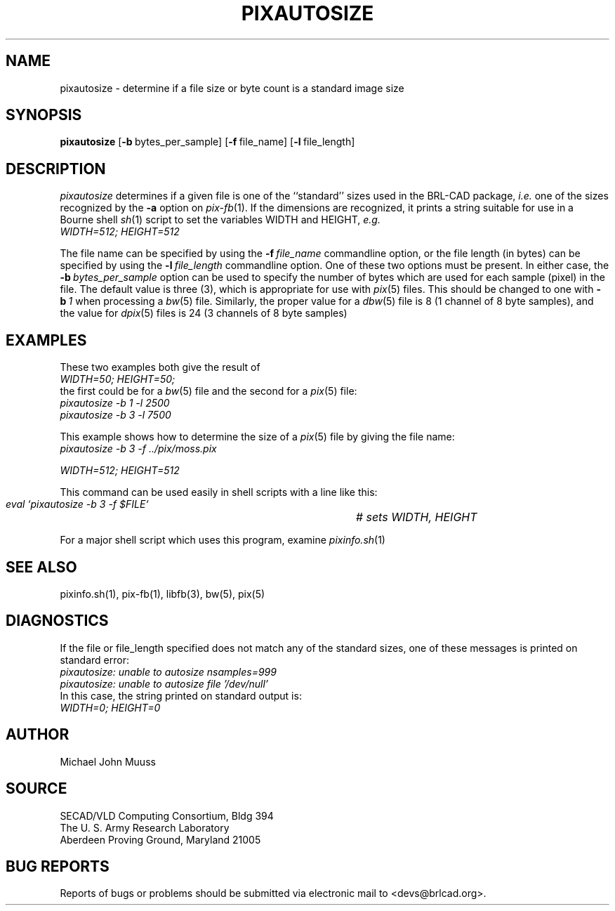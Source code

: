 .TH PIXAUTOSIZE 1 BRL-CAD
.\"                  P I X A U T O S I Z E . 1
.\" BRL-CAD
.\"
.\" Copyright (c) 2005 United States Government as represented by
.\" the U.S. Army Research Laboratory.
.\"
.\" This document is made available under the terms of the GNU Free
.\" Documentation License or, at your option, under the terms of the
.\" GNU General Public License as published by the Free Software
.\" Foundation.  Permission is granted to copy, distribute and/or
.\" modify this document under the terms of the GNU Free Documentation
.\" License, Version 1.2 or any later version published by the Free
.\" Software Foundation; with no Invariant Sections, no Front-Cover
.\" Texts, and no Back-Cover Texts.  Permission is also granted to
.\" redistribute this document under the terms of the GNU General
.\" Public License; either version 2 of the License, or (at your
.\" option) any later version.
.\"
.\" You should have received a copy of the GNU Free Documentation
.\" License and/or the GNU General Public License along with this
.\" document; see the file named COPYING for more information.
.\"
.\".\".\"
.SH NAME
pixautosize \- determine if a file size or byte count is a standard image size
.SH SYNOPSIS
.B pixautosize
.RB [ \-b\  bytes_per_sample]
.RB [ \-f\  file_name]
.RB [ \-l\  file_length]
.SH DESCRIPTION
.I pixautosize
determines if a given file is one of the ``standard'' sizes used in the
BRL-CAD package, \fIi.e.\fR one of the sizes recognized by the
.B \-a
option on
.IR pix-fb (1).
If the dimensions are recognized, it prints a string suitable for use in
a Bourne shell
.IR sh (1)
script to set the variables WIDTH and HEIGHT, \fIe.g.\fR
.sp .5
.ft I
   WIDTH=512; HEIGHT=512
.fr R
.PP
The file name can be specified by using the
.BI \-f\  file_name
commandline option, or the file length (in bytes) can be
specified by using the
.BI \-l\  file_length
commandline option.
One of these two options must be present.
In either case, the
.BI \-b\  bytes_per_sample
option can be used to specify the number of bytes which are used
for each sample (pixel) in the file.
The default value is three (3), which is appropriate for use
with
.IR pix (5)
files.
This should be changed to one with
.BI \-b\  1
when processing a
.IR bw (5)
file.
Similarly, the proper value for a
.IR dbw (5)
file is 8 (1 channel of 8 byte samples),
and the value for
.IR dpix (5)
files is 24 (3 channels of 8 byte samples)
.SH "EXAMPLES"
.PP
These two examples both give the result of
.sp .5
.ft I
   WIDTH=50; HEIGHT=50;
.ft R
.sp .5
the first could be for a
.IR bw (5)
file and the second for a
.IR pix (5)
file:
.sp .5
.ft I
   pixautosize -b 1 -l 2500
.br
   pixautosize -b 3 -l 7500
.ft R
.PP
This example shows how to determine the size of a
.IR pix (5)
file by giving the file name:
.sp .5
.ft I
   pixautosize -b 3 -f ../pix/moss.pix
.sp
   WIDTH=512; HEIGHT=512
.ft I
.PP
This command can be used easily in shell scripts with a line like this:
.sp .5
.ft I
   eval `pixautosize -b 3 -f $FILE`	# sets WIDTH, HEIGHT
.ft R
.PP
For a major shell script which uses this program, examine
.IR pixinfo.sh (1)
.SH "SEE ALSO"
pixinfo.sh(1), pix-fb(1), libfb(3), bw(5), pix(5)
.SH DIAGNOSTICS
If the file or file_length specified does not match any
of the standard sizes, one of these messages is printed on standard error:
.br
.ft I
   pixautosize: unable to autosize nsamples=999
.br
   pixautosize: unable to autosize file '/dev/null'
.ft R
.br
In this case, the string printed on standard output is:
.sp .5
.ft I
   WIDTH=0; HEIGHT=0
.ft R
.SH AUTHOR
Michael John Muuss
.SH SOURCE
SECAD/VLD Computing Consortium, Bldg 394
.br
The U. S. Army Research Laboratory
.br
Aberdeen Proving Ground, Maryland  21005
.SH "BUG REPORTS"
Reports of bugs or problems should be submitted via electronic
mail to <devs@brlcad.org>.
